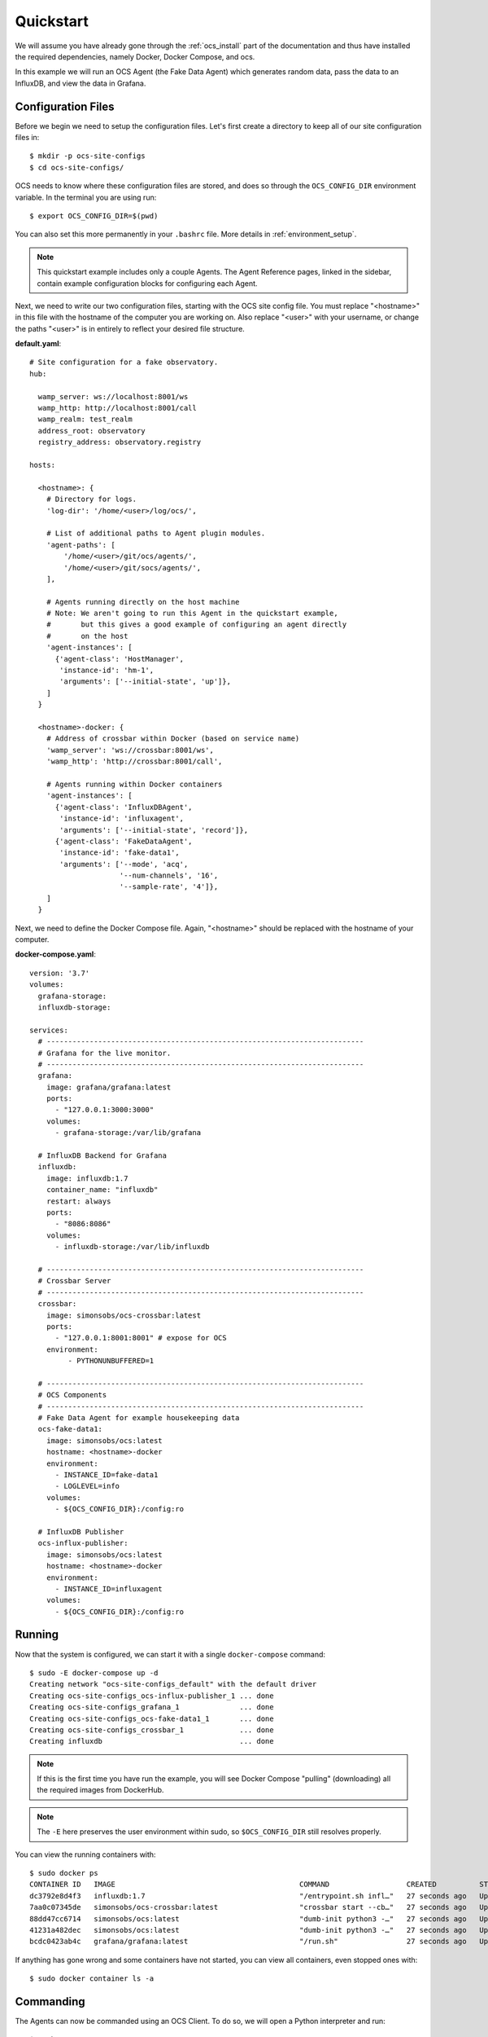 .. _quickstart:

Quickstart
==========

We will assume you have already gone through the :ref:`ocs_install` part of the
documentation and thus have installed the required dependencies, namely Docker,
Docker Compose, and ocs.

In this example we will run an OCS Agent (the Fake Data Agent) which generates
random data, pass the data to an InfluxDB, and view the data in Grafana.

Configuration Files
-------------------
Before we begin we need to setup the configuration files. Let's first create a
directory to keep all of our site configuration files in::

    $ mkdir -p ocs-site-configs
    $ cd ocs-site-configs/

OCS needs to know where these configuration files are stored, and does so
through the ``OCS_CONFIG_DIR`` environment variable. In the terminal you are
using run::

    $ export OCS_CONFIG_DIR=$(pwd)

You can also set this more permanently in your ``.bashrc`` file. More details
in :ref:`environment_setup`.

.. note::

    This quickstart example includes only a couple Agents. The Agent Reference
    pages, linked in the sidebar, contain example configuration blocks for
    configuring each Agent.

Next, we need to write our two configuration files, starting with the OCS site
config file. You must replace "<hostname>" in this file with the hostname of
the computer you are working on. Also replace "<user>" with your username, or
change the paths "<user>" is in entirely to reflect your desired file
structure.

**default.yaml**::

    # Site configuration for a fake observatory.
    hub:

      wamp_server: ws://localhost:8001/ws
      wamp_http: http://localhost:8001/call
      wamp_realm: test_realm
      address_root: observatory
      registry_address: observatory.registry

    hosts:

      <hostname>: {
        # Directory for logs.
        'log-dir': '/home/<user>/log/ocs/',

        # List of additional paths to Agent plugin modules.
        'agent-paths': [
            '/home/<user>/git/ocs/agents/',
            '/home/<user>/git/socs/agents/',
        ],

        # Agents running directly on the host machine
        # Note: We aren't going to run this Agent in the quickstart example,
        #       but this gives a good example of configuring an agent directly
        #       on the host
        'agent-instances': [
          {'agent-class': 'HostManager',
           'instance-id': 'hm-1',
           'arguments': ['--initial-state', 'up']},
        ]
      }

      <hostname>-docker: {
        # Address of crossbar within Docker (based on service name)
        'wamp_server': 'ws://crossbar:8001/ws',
        'wamp_http': 'http://crossbar:8001/call',

        # Agents running within Docker containers
        'agent-instances': [
          {'agent-class': 'InfluxDBAgent',
           'instance-id': 'influxagent',
           'arguments': ['--initial-state', 'record']},
          {'agent-class': 'FakeDataAgent',
           'instance-id': 'fake-data1',
           'arguments': ['--mode', 'acq',
                         '--num-channels', '16',
                         '--sample-rate', '4']},
        ]
      }

Next, we need to define the Docker Compose file. Again, "<hostname>" should be
replaced with the hostname of your computer.

**docker-compose.yaml**::

    version: '3.7'
    volumes:
      grafana-storage:
      influxdb-storage:

    services:
      # --------------------------------------------------------------------------
      # Grafana for the live monitor.
      # --------------------------------------------------------------------------
      grafana:
        image: grafana/grafana:latest
        ports:
          - "127.0.0.1:3000:3000"
        volumes:
          - grafana-storage:/var/lib/grafana

      # InfluxDB Backend for Grafana
      influxdb:
        image: influxdb:1.7
        container_name: "influxdb"
        restart: always
        ports:
          - "8086:8086"
        volumes:
          - influxdb-storage:/var/lib/influxdb

      # --------------------------------------------------------------------------
      # Crossbar Server
      # --------------------------------------------------------------------------
      crossbar:
        image: simonsobs/ocs-crossbar:latest
        ports:
          - "127.0.0.1:8001:8001" # expose for OCS
        environment:
             - PYTHONUNBUFFERED=1

      # --------------------------------------------------------------------------
      # OCS Components
      # --------------------------------------------------------------------------
      # Fake Data Agent for example housekeeping data
      ocs-fake-data1:
        image: simonsobs/ocs:latest
        hostname: <hostname>-docker
        environment:
          - INSTANCE_ID=fake-data1
          - LOGLEVEL=info
        volumes:
          - ${OCS_CONFIG_DIR}:/config:ro

      # InfluxDB Publisher
      ocs-influx-publisher:
        image: simonsobs/ocs:latest
        hostname: <hostname>-docker
        environment:
          - INSTANCE_ID=influxagent
        volumes:
          - ${OCS_CONFIG_DIR}:/config:ro

Running
-------

Now that the system is configured, we can start it with a single
``docker-compose`` command::

    $ sudo -E docker-compose up -d
    Creating network "ocs-site-configs_default" with the default driver
    Creating ocs-site-configs_ocs-influx-publisher_1 ... done
    Creating ocs-site-configs_grafana_1              ... done
    Creating ocs-site-configs_ocs-fake-data1_1       ... done
    Creating ocs-site-configs_crossbar_1             ... done
    Creating influxdb                                ... done

.. note::
    If this is the first time you have run the example, you will see Docker
    Compose "pulling" (downloading) all the required images from DockerHub.

.. note::
    The ``-E`` here preserves the user environment within sudo, so
    ``$OCS_CONFIG_DIR`` still resolves properly.

You can view the running containers with::

    $ sudo docker ps
    CONTAINER ID   IMAGE                                           COMMAND                  CREATED          STATUS          PORTS                                          NAMES
    dc3792e8d4f3   influxdb:1.7                                    "/entrypoint.sh infl…"   27 seconds ago   Up 25 seconds   0.0.0.0:8086->8086/tcp, :::8086->8086/tcp      influxdb
    7aa0c07345de   simonsobs/ocs-crossbar:latest                   "crossbar start --cb…"   27 seconds ago   Up 25 seconds   8000/tcp, 8080/tcp, 127.0.0.1:8001->8001/tcp   ocs-site-configs_crossbar_1
    88dd47cc6714   simonsobs/ocs:latest                            "dumb-init python3 -…"   27 seconds ago   Up 25 seconds                                                  ocs-site-configs_ocs-fake-data1_1
    41231a482dec   simonsobs/ocs:latest                            "dumb-init python3 -…"   27 seconds ago   Up 25 seconds                                                  ocs-site-configs_ocs-influx-publisher_1
    bcdc0423ab4c   grafana/grafana:latest                          "/run.sh"                27 seconds ago   Up 25 seconds   127.0.0.1:3000->3000/tcp                       ocs-site-configs_grafana_1

If anything has gone wrong and some containers have not started, you can view
all containers, even stopped ones with::

    $ sudo docker container ls -a

Commanding
----------
The Agents can now be commanded using an OCS Client. To do so, we will open a Python interpreter and run::

    $ python
    >>> from ocs.ocs_client import OCSClient
    >>> client = OCSClient('fake-data1')
    >>> client.delay_task.start(delay=10)

For more details on how to use OCSClient and how to write a control program see
the Developer Guide section on :ref:`clients`.

Viewing
-------
Now that all of the containers are running
we can view the random data being automatically generated by the
Fake Data Agent in Grafana. You can access Grafana by pointing your web
browswer to `<http://localhost:3000/>`_. For information about how to configure
the InfluxDB data source please see :ref:`influxdb_publisher`. Following that
page you should be able to view a live datastream from the Fake Data Agent.

.. note::
    The default Grafana credentials are "admin"/"admin".

Next Steps
----------
From here the possibilities are endless. You can add additional Agents for more
hardware, viewing their datastreams in Grafana, write a :ref:`Client
<clients>` to interact with the running Agents, or develop your own :ref:`Agent
<agents>` to control any unsupported hardware.

Shutdown
--------
If you'd just like to shutdown the example you can run::

    $ sudo docker-compose down

This will shutdown and remove all the containers.

If you would also like to remove any Docker images you may have downloaded you
can identify them with::

    $ sudo docker image ls

And remove them with::

    $ sudo docker image rm <image name>

.. warning::
    Running the following command will cause data within the containers to be
    lost! This includes Grafana dashboard configurations and data within
    InfluxDB.

If you would like to totally remove all trace of your OCS instance, including
the storage volumes, run::

    $ sudo docker-compose down --volumes
